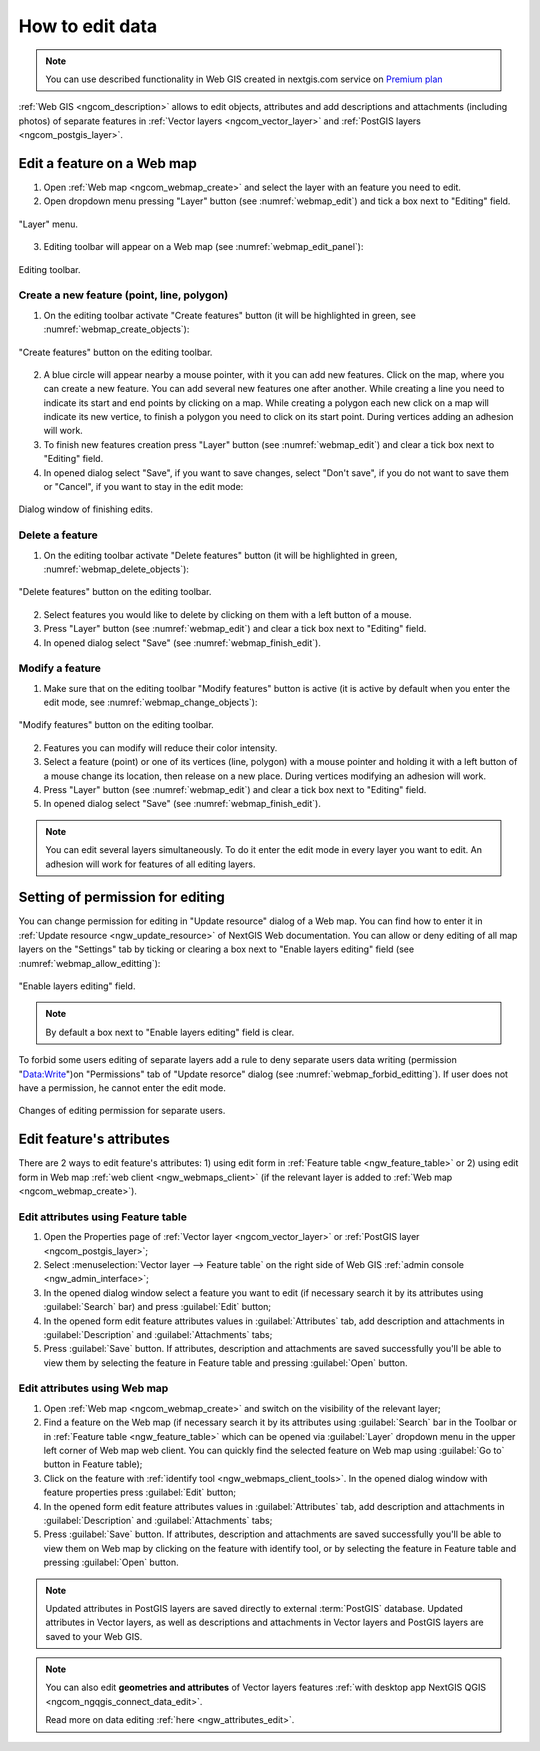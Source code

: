 .. _ngcom_data_edit:

How to edit data
=====================================
	
.. note:: 
	You can use described functionality in Web GIS created in nextgis.com service on `Premium plan <http://nextgis.com/pricing/#premium/>`_
	
:ref:`Web GIS <ngcom_description>` allows to edit objects, attributes and add descriptions and attachments (including photos) of separate features in :ref:`Vector layers <ngcom_vector_layer>` and :ref:`PostGIS layers <ngcom_postgis_layer>`.

.. _ngcom_data_edit_objects:

Edit a feature on a Web map
----------------------------

1. Open :ref:`Web map <ngcom_webmap_create>` and select the layer with an feature you need to edit.
2. Open dropdown menu pressing "Layer" button (see :numref:`webmap_edit`) and tick a box next to "Editing" field.

.. figure:: _static/webgis_edit_objects_eng.png
   :name: webmap_edit
   :align: center
   :width: 16cm

   "Layer" menu.

3. Editing toolbar will appear on a Web map (see :numref:`webmap_edit_panel`):

.. figure:: _static/webgis_edit_objects_panel_eng.png
   :name: webmap_edit_panel
   :align: center
   :width: 16cm

   Editing toolbar.
   
Create a new feature (point, line, polygon)
~~~~~~~~~~~~~~~~~~~~~~~~~~~~~~~~~~~~~~~~~~

1. On the editing toolbar activate "Create features" button (it will be highlighted in green, see :numref:`webmap_create_objects`):

.. figure:: _static/webgis_create_new_objects_eng.png
   :name: webmap_create_objects
   :align: center
   :width: 16cm

   "Create features" button on the editing toolbar.

2. A blue circle will appear nearby a mouse pointer, with it you can add new features. Click on the map, where you can create a new feature. You can add several new features one after another. While creating a line you need to indicate its start and end points by clicking on a map. While creating a polygon each new click on a map will indicate its new vertice, to finish a polygon you need to click on its start point. During vertices adding an adhesion will work.
3. To finish new features creation press "Layer" button (see :numref:`webmap_edit`) and clear a tick box next to "Editing" field.
4. In opened dialog select "Save", if you want to save changes, select "Don't save", if you do not want to save them or "Cancel", if you want to stay in the edit mode:

.. figure:: _static/webgis_finish_editting_eng.png
   :name: webmap_finish_edit
   :align: center
   :width: 16cm

   Dialog window of finishing edits.

Delete a feature
~~~~~~~~~~~~~~~~

1. On the editing toolbar activate "Delete features" button (it will be highlighted in green, :numref:`webmap_delete_objects`):

.. figure:: _static/webgis_delete_objects_eng.png
   :name: webmap_delete_objects
   :align: center
   :width: 16cm

   "Delete features" button on the editing toolbar.

2. Select features you would like to delete by clicking on them with a left button of a mouse.
3. Press "Layer" button (see :numref:`webmap_edit`) and clear a tick box next to "Editing" field.
4. In opened dialog select "Save" (see :numref:`webmap_finish_edit`).

Modify a feature
~~~~~~~~~~~~~~~~~

1. Make sure that on the editing toolbar "Modify features" button is active (it is active by default when you enter the edit mode, see :numref:`webmap_change_objects`):

.. figure:: _static/webgis_change_objects_eng.png
   :name: webmap_change_objects
   :align: center
   :width: 16cm

   "Modify features" button on the editing toolbar.

2. Features you can modify will reduce their color intensity.
3. Select a feature (point) or one of its vertices (line, polygon) with a mouse pointer and holding it with a left button of a mouse change its location,  then release on a new place. During vertices modifying an adhesion will work.
4. Press "Layer" button (see :numref:`webmap_edit`) and clear a tick box next to "Editing" field.
5. In opened dialog select "Save" (see :numref:`webmap_finish_edit`).

.. note:: 
	You can edit several layers simultaneously. To do it enter the edit mode in every layer you want to edit. An adhesion will work for features of all editing layers.
	
Setting of permission for editing
-----------------------------------

You can change permission for editing in "Update resource" dialog of a Web map. You can find how to enter it in :ref:`Update resource <ngw_update_resource>` of NextGIS Web documentation.
You can allow or deny editing of all map layers on the "Settings" tab by ticking or clearing a box next to "Enable layers editing" field (see :numref:`webmap_allow_editting`):

.. figure:: _static/webgis_allow_editting_eng.png
   :name: webmap_allow_editting
   :align: center
   :width: 16cm

   "Enable layers editing" field.

.. note:: 
	By default a box next to "Enable layers editing" field is clear.
	
To forbid some users editing of separate layers add a rule to deny separate users data writing (permission "Data:Write")on "Permissions" tab of "Update resorce" dialog (see :numref:`webmap_forbid_editting`). If user does not have a permission, he cannot enter the edit mode.

.. figure:: _static/webgis_forbid_editting_eng.png
   :name: webmap_forbid_editting
   :align: center
   :width: 16cm

   Changes of editing permission for separate users.

Edit feature's attributes
----------------------

There are 2 ways to edit feature's attributes: 
1) using edit form in :ref:`Feature table <ngw_feature_table>` or
2) using edit form in Web map :ref:`web client <ngw_webmaps_client>` (if the relevant layer is added to :ref:`Web map <ngcom_webmap_create>`).

.. _ngcom_data_edit_table:

Edit attributes using Feature table
~~~~~~~~~~~~~~~~~~~~~~~~~~~~~~~~~~~

#. Open the Properties page of :ref:`Vector layer <ngcom_vector_layer>` or :ref:`PostGIS layer <ngcom_postgis_layer>`;
#. Select :menuselection:`Vector layer --> Feature table` on the right side of Web GIS :ref:`admin console <ngw_admin_interface>`;
#. In the opened dialog window select a feature you want to edit (if necessary search it by its attributes using :guilabel:`Search` bar) and press :guilabel:`Edit` button;
#. In the opened form edit feature attributes values in :guilabel:`Attributes` tab, add description and attachments in :guilabel:`Description` and :guilabel:`Attachments` tabs;
#. Press :guilabel:`Save` button. If attributes, description and attachments are saved successfully you'll be able to view them by selecting the feature in Feature table and pressing :guilabel:`Open` button.

.. _ngcom_data_edit_webmap:

Edit attributes using Web map
~~~~~~~~~~~~~~~~~~~~~~~~~~~~~

#. Open :ref:`Web map <ngcom_webmap_create>` and switch on the visibility of the relevant layer;
#. Find a feature on the Web map (if necessary search it by its attributes using :guilabel:`Search` bar in the Toolbar or in :ref:`Feature table <ngw_feature_table>` which can be opened via :guilabel:`Layer` dropdown menu in the upper left corner of Web map web client. You can quickly find the selected feature on Web map using :guilabel:`Go to` button in Feature table);
#. Click on the feature with :ref:`identify tool <ngw_webmaps_client_tools>`. In the opened dialog window with feature properties press :guilabel:`Edit` button;
#. In the opened form edit feature attributes values in :guilabel:`Attributes` tab, add description and attachments in :guilabel:`Description` and :guilabel:`Attachments` tabs;
#. Press :guilabel:`Save` button. If attributes, description and attachments are saved successfully you'll be able to view them on Web map by clicking on the feature with identify tool, or by selecting the feature in Feature table and pressing :guilabel:`Open` button.

.. note:: 
	Updated attributes in PostGIS layers are saved directly to external :term:`PostGIS` database. Updated attributes in Vector layers, as well as descriptions and attachments in Vector layers and PostGIS layers are saved to your Web GIS.

.. note:: 
	You can also edit **geometries and attributes** of Vector layers features :ref:`with desktop app NextGIS QGIS <ngcom_ngqgis_connect_data_edit>`.

	Read more on data editing :ref:`here <ngw_attributes_edit>`.
